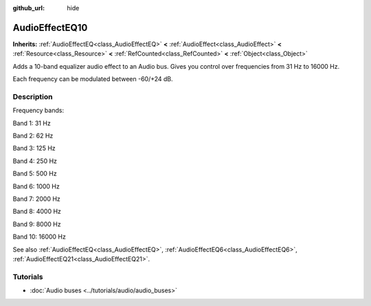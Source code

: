 :github_url: hide

.. Generated automatically by doc/tools/make_rst.py in Godot's source tree.
.. DO NOT EDIT THIS FILE, but the AudioEffectEQ10.xml source instead.
.. The source is found in doc/classes or modules/<name>/doc_classes.

.. _class_AudioEffectEQ10:

AudioEffectEQ10
===============

**Inherits:** :ref:`AudioEffectEQ<class_AudioEffectEQ>` **<** :ref:`AudioEffect<class_AudioEffect>` **<** :ref:`Resource<class_Resource>` **<** :ref:`RefCounted<class_RefCounted>` **<** :ref:`Object<class_Object>`

Adds a 10-band equalizer audio effect to an Audio bus. Gives you control over frequencies from 31 Hz to 16000 Hz.

Each frequency can be modulated between -60/+24 dB.

Description
-----------

Frequency bands:

Band 1: 31 Hz

Band 2: 62 Hz

Band 3: 125 Hz

Band 4: 250 Hz

Band 5: 500 Hz

Band 6: 1000 Hz

Band 7: 2000 Hz

Band 8: 4000 Hz

Band 9: 8000 Hz

Band 10: 16000 Hz

See also :ref:`AudioEffectEQ<class_AudioEffectEQ>`, :ref:`AudioEffectEQ6<class_AudioEffectEQ6>`, :ref:`AudioEffectEQ21<class_AudioEffectEQ21>`.

Tutorials
---------

- :doc:`Audio buses <../tutorials/audio/audio_buses>`

.. |virtual| replace:: :abbr:`virtual (This method should typically be overridden by the user to have any effect.)`
.. |const| replace:: :abbr:`const (This method has no side effects. It doesn't modify any of the instance's member variables.)`
.. |vararg| replace:: :abbr:`vararg (This method accepts any number of arguments after the ones described here.)`
.. |constructor| replace:: :abbr:`constructor (This method is used to construct a type.)`
.. |static| replace:: :abbr:`static (This method doesn't need an instance to be called, so it can be called directly using the class name.)`
.. |operator| replace:: :abbr:`operator (This method describes a valid operator to use with this type as left-hand operand.)`

